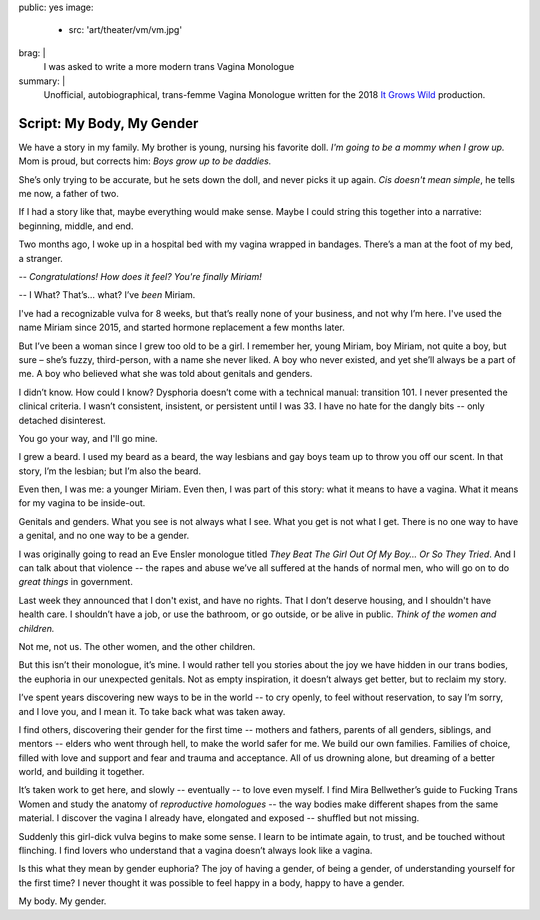 public: yes
image:
  - src: 'art/theater/vm/vm.jpg'
brag: |
  I was asked to write
  a more modern trans Vagina Monologue
summary: |
  Unofficial, autobiographical,
  trans-femme Vagina Monologue
  written for the 2018
  `It Grows Wild`_ production.

  .. _It Grows Wild: https://www.facebook.com/itgrowswild/


**************************
Script: My Body, My Gender
**************************

We have a story in my family.
My brother is young,
nursing his favorite doll.
*I'm going to be a mommy when I grow up.*
Mom is proud, but corrects him:
*Boys grow up to be daddies.*

She’s only trying to be accurate,
but he sets down the doll,
and never picks it up again.
*Cis doesn't mean simple*,
he tells me now, a father of two.

If I had a story like that,
maybe everything would make sense.
Maybe I could string this together into a narrative:
beginning, middle, and end.

Two months ago,
I woke up in a hospital bed
with my vagina wrapped in bandages.
There’s a man at the foot of my bed,
a stranger.

-- *Congratulations! How does it feel? You're finally Miriam!*

-- I What? That’s… what? I’ve *been* Miriam.

I've had a recognizable vulva for 8 weeks,
but that’s really none of your business,
and not why I’m here.
I've used the name Miriam since 2015,
and started hormone replacement a few months later.

But I’ve been a woman since I grew too old to be a girl.
I remember her, young Miriam, boy Miriam,
not quite a boy, but sure –
she’s fuzzy, third-person,
with a name she never liked.
A boy who never existed,
and yet she’ll always be a part of me.
A boy who believed what she was told
about genitals and genders.

I didn’t know.
How could I know?
Dysphoria doesn’t come with a technical manual: transition 101.
I never presented the clinical criteria.
I wasn’t consistent, insistent, or persistent until I was 33.
I have no hate for the dangly bits --
only detached disinterest.

You go your way, and I'll go mine.

I grew a beard.
I used my beard as a beard,
the way lesbians and gay boys team up
to throw you off our scent.
In that story, I’m the lesbian;
but I’m also the beard.

Even then, I was me: a younger Miriam.
Even then, I was part of this story: what it means to have a vagina.
What it means for my vagina to be inside-out.

Genitals and genders.
What you see is not always what I see.
What you get is not what I get.
There is no one way to have a genital,
and no one way to be a gender.

I was originally going to read an Eve Ensler monologue
titled *They Beat The Girl Out Of My Boy… Or So They Tried*.
And I can talk about that violence --
the rapes and abuse we’ve all suffered
at the hands of normal men,
who will go on to do *great things* in government.

Last week they announced that I don't exist,
and have no rights.
That I don’t deserve housing,
and I shouldn't have health care.
I shouldn’t have a job,
or use the bathroom,
or go outside,
or be alive in public.
*Think of the women and children.*

Not me, not us.
The other women, and the other children.

But this isn’t their monologue, it’s mine.
I would rather tell you stories about the joy we have
hidden in our trans bodies,
the euphoria in our unexpected genitals.
Not as empty inspiration,
it doesn’t always get better,
but to reclaim my story.

I’ve spent years discovering
new ways to be in the world --
to cry openly,
to feel without reservation,
to say I’m sorry,
and I love you,
and I mean it.
To take back what was taken away.

I find others,
discovering their gender for the first time --
mothers and fathers,
parents of all genders,
siblings, and mentors --
elders who went through hell,
to make the world safer for me.
We build our own families.
Families of choice,
filled with love and support
and fear and trauma
and acceptance.
All of us drowning alone,
but dreaming of a better world,
and building it together.

It’s taken work to get here, and slowly --
eventually -- to love even myself.
I find Mira Bellwether’s guide to
Fucking Trans Women
and study the anatomy of *reproductive homologues* --
the way bodies make different shapes from the same material.
I discover the vagina I already have,
elongated and exposed --
shuffled but not missing.

Suddenly this girl-dick vulva begins to make some sense.
I learn to be intimate again,
to trust,
and be touched without flinching.
I find lovers who understand
that a vagina doesn’t always look like a vagina.

Is this what they mean by gender euphoria?
The joy of having a gender, of being a gender,
of understanding yourself for the first time?
I never thought it was possible to feel happy in a body,
happy to have a gender.

My body. My gender.
